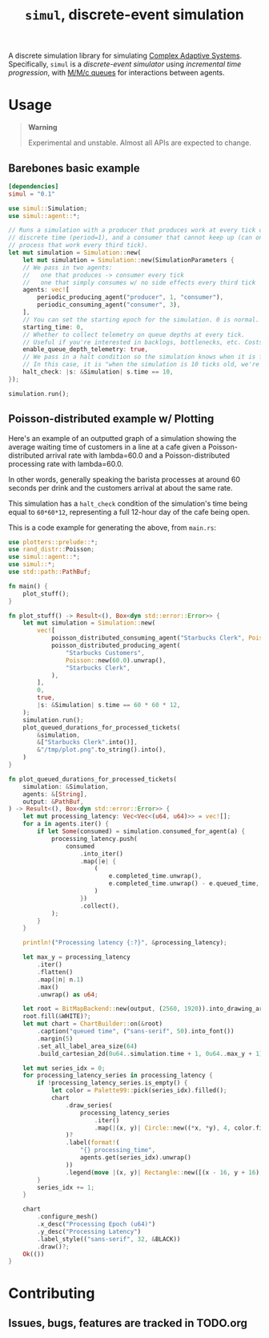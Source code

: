 #+title: =simul=, discrete-event simulation

A discrete simulation library for simulating [[https://authors.library.caltech.edu/60491/1/MGM%20113.pdf][Complex Adaptive Systems]].
Specifically, =simul= is a /discrete-event simulator/ using /incremental time
progression/, with [[https://en.wikipedia.org/wiki/M/M/c_queue][M/M/c queues]] for interactions between agents.

* Usage
#+BEGIN_QUOTE
*Warning*

Experimental and unstable. Almost all APIs are expected to change.
#+END_QUOTE

** Barebones basic example
#+BEGIN_SRC toml
[dependencies]
simul = "0.1"
#+END_SRC

#+BEGIN_SRC rust
use simul::Simulation;
use simul::agent::*;

// Runs a simulation with a producer that produces work at every tick of
// discrete time (period=1), and a consumer that cannot keep up (can only
// process that work every third tick).
let mut simulation = Simulation::new(
    let mut simulation = Simulation::new(SimulationParameters {
    // We pass in two agents:
    //   one that produces -> consumer every tick
    //   one that simply consumes w/ no side effects every third tick
    agents: vec![
        periodic_producing_agent("producer", 1, "consumer"),
        periodic_consuming_agent("consumer", 3),
    ],
    // You can set the starting epoch for the simulation. 0 is normal.
    starting_time: 0,
    // Whether to collect telemetry on queue depths at every tick.
    // Useful if you're interested in backlogs, bottlenecks, etc. Costs performance.
    enable_queue_depth_telemetry: true,
    // We pass in a halt condition so the simulation knows when it is finished.
    // In this case, it is "when the simulation is 10 ticks old, we're done."
    halt_check: |s: &Simulation| s.time == 10,
});

simulation.run();
#+END_SRC

** Poisson-distributed example w/ Plotting

Here's an example of an outputted graph of a simulation showing the average
waiting time of customers in a line at a cafe given a Poisson-distributed
arrival rate with lambda=60.0 and a Poisson-distributed processing rate with
lambda=60.0.

In other words, generally speaking the barista processes at around 60 seconds
per drink and the customers arrival at about the same rate.

This simulation has a =halt_check= condition of the simulation's time being
equal to =60*60*12=, representing a full 12-hour day of the cafe being open.

[[./readme-assets/2.png]]

This is a code example for generating the above, from =main.rs=:

#+BEGIN_SRC rust
use plotters::prelude::*;
use rand_distr::Poisson;
use simul::agent::*;
use simul::*;
use std::path::PathBuf;

fn main() {
    plot_stuff();
}

fn plot_stuff() -> Result<(), Box<dyn std::error::Error>> {
    let mut simulation = Simulation::new(
        vec![
            poisson_distributed_consuming_agent("Starbucks Clerk", Poisson::new(60.0).unwrap()),
            poisson_distributed_producing_agent(
                "Starbucks Customers",
                Poisson::new(60.0).unwrap(),
                "Starbucks Clerk",
            ),
        ],
        0,
        true,
        |s: &Simulation| s.time == 60 * 60 * 12,
    );
    simulation.run();
    plot_queued_durations_for_processed_tickets(
        &simulation,
        &["Starbucks Clerk".into()],
        &"/tmp/plot.png".to_string().into(),
    )
}

fn plot_queued_durations_for_processed_tickets(
    simulation: &Simulation,
    agents: &[String],
    output: &PathBuf,
) -> Result<(), Box<dyn std::error::Error>> {
    let mut processing_latency: Vec<Vec<(u64, u64)>> = vec![];
    for a in agents.iter() {
        if let Some(consumed) = simulation.consumed_for_agent(a) {
            processing_latency.push(
                consumed
                    .into_iter()
                    .map(|e| {
                        (
                            e.completed_time.unwrap(),
                            e.completed_time.unwrap() - e.queued_time,
                        )
                    })
                    .collect(),
            );
        }
    }

    println!("Processing latency {:?}", &processing_latency);

    let max_y = processing_latency
        .iter()
        .flatten()
        .map(|n| n.1)
        .max()
        .unwrap() as u64;

    let root = BitMapBackend::new(output, (2560, 1920)).into_drawing_area();
    root.fill(&WHITE)?;
    let mut chart = ChartBuilder::on(&root)
        .caption("queued time", ("sans-serif", 50).into_font())
        .margin(5)
        .set_all_label_area_size(64)
        .build_cartesian_2d(0u64..simulation.time + 1, 0u64..max_y + 1)?;

    let mut series_idx = 0;
    for processing_latency_series in processing_latency {
        if !processing_latency_series.is_empty() {
            let color = Palette99::pick(series_idx).filled();
            chart
                .draw_series(
                    processing_latency_series
                        .iter()
                        .map(|(x, y)| Circle::new((*x, *y), 4, color.filled())),
                )?
                .label(format!(
                    "{} processing_time",
                    agents.get(series_idx).unwrap()
                ))
                .legend(move |(x, y)| Rectangle::new([(x - 16, y + 16), (x + 16, y - 16)], color));
        }
        series_idx += 1;
    }

    chart
        .configure_mesh()
        .x_desc("Processing Epoch (u64)")
        .y_desc("Processing Latency")
        .label_style(("sans-serif", 32, &BLACK))
        .draw()?;
    Ok(())
}
#+END_SRC
* Contributing
** Issues, bugs, features are tracked in TODO.org
